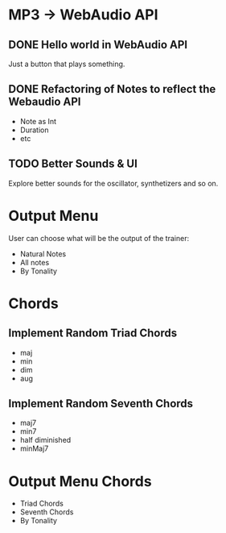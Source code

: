 * MP3 -> WebAudio API
** DONE Hello world in WebAudio API
   Just a button that plays something.
** DONE Refactoring of Notes to reflect the Webaudio API
   - Note as Int
   - Duration
   - etc
** TODO Better Sounds & UI
   Explore better sounds for the oscillator, synthetizers and so on.
* Output Menu
  User can choose what will be the output of the trainer:
  - Natural Notes
  - All notes
  - By Tonality
* Chords
** Implement Random Triad Chords
   - maj
   - min
   - dim
   - aug
** Implement Random Seventh Chords
   - maj7
   - min7
   - half diminished
   - minMaj7
* Output Menu Chords
  - Triad Chords
  - Seventh Chords
  - By Tonality
